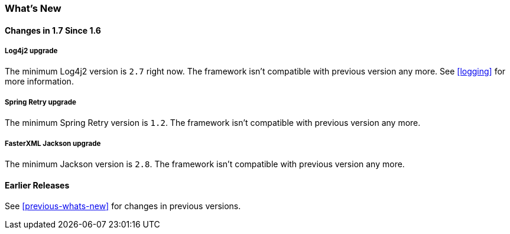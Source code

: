 [[whats-new]]
=== What's New

==== Changes in 1.7 Since 1.6

===== Log4j2 upgrade

The minimum Log4j2 version is `2.7` right now.
The framework isn't compatible with previous version any more.
See <<logging>> for more information.

===== Spring Retry upgrade

The minimum Spring Retry version is `1.2`.
The framework isn't compatible with previous version any more.

===== FasterXML Jackson upgrade

The minimum Jackson version is `2.8`.
The framework isn't compatible with previous version any more.

==== Earlier Releases

See <<previous-whats-new>> for changes in previous versions.
